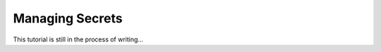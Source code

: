 
Managing Secrets
================

This tutorial is still in the process of writing...

.. todo working with environment variables